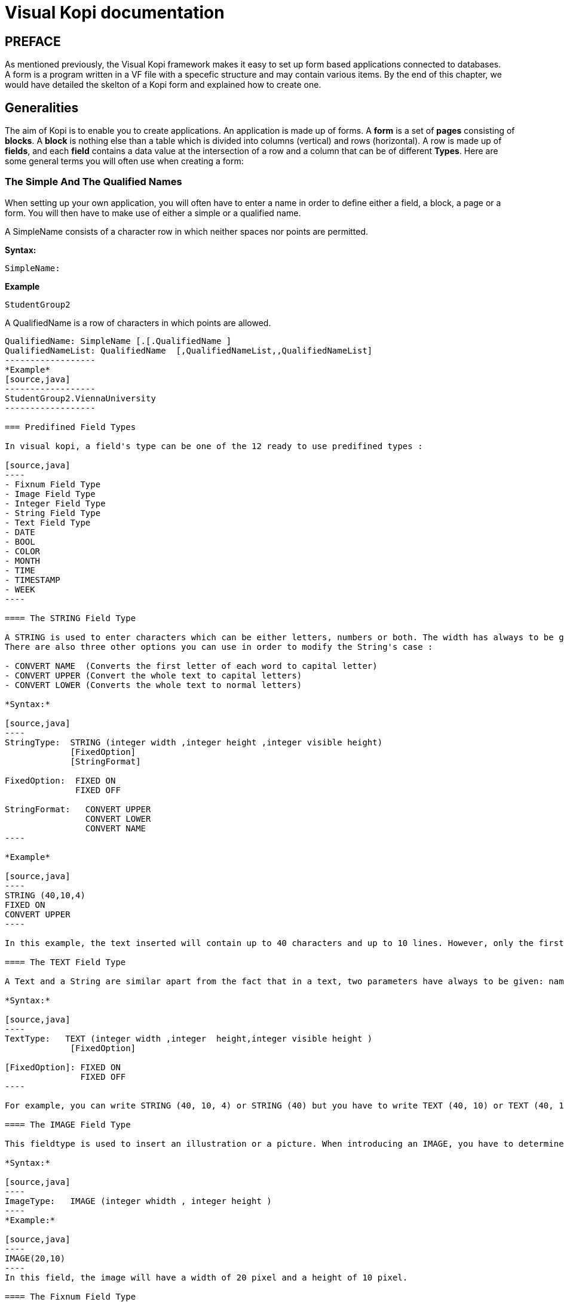 = Visual Kopi documentation	
:doctype: book

[preface]
PREFACE
-------
As mentioned previously, the Visual Kopi framework makes it easy to set up form based applications connected to databases. +
A form is a program written in a VF file with a specefic structure and may contain various items.
By the end of this chapter, we would have detailed the skelton of a Kopi form and explained how to create one.

== Generalities

The aim of Kopi is to enable you to create applications. An application is made up of forms. A *form* is a set of *pages* consisting of *blocks*. A *block* is nothing else than a table which is divided into columns (vertical) and rows (horizontal). A row is made up of *fields*, and each *field* contains a data value at the intersection of a row and a column that can be of different *Types*. Here are some general terms you will often use when creating a form: 

=== The Simple And The Qualified Names

When setting up your own application, you will often have to enter a name in order to define either a field, a block, a page or a form. You will then have to make use of either a simple or a qualified name.

A SimpleName consists of a character row in which neither spaces nor points are permitted.

*Syntax:*
[source,java]
-----------------
SimpleName: 
-----------------
*Example*
[source,java]
-----------------
StudentGroup2
-----------------
A QualifiedName is a row of characters in which points are allowed.
[source,java]
-----------------
QualifiedName: SimpleName [.[.QualifiedName ]
QualifiedNameList: QualifiedName  [,QualifiedNameList,,QualifiedNameList]
------------------
*Example*
[source,java]
------------------
StudentGroup2.ViennaUniversity
------------------

=== Predifined Field Types 

In visual kopi, a field's type can be one of the 12 ready to use predifined types : 

[source,java]
----
- Fixnum Field Type
- Image Field Type
- Integer Field Type
- String Field Type
- Text Field Type
- DATE
- BOOL
- COLOR
- MONTH
- TIME
- TIMESTAMP
- WEEK
----

==== The STRING Field Type

A STRING is used to enter characters which can be either letters, numbers or both. The width has always to be given. Moreover, you can optionaly indicate how many lines it will contain and how many will finally be displayed on the form. If these optional arguments are used, you have to indicate the carraige return method by specifying either the FIXED ON or the FIXED OFF option to avoid compilation errors. +
There are also three other options you can use in order to modify the String's case : 

- CONVERT NAME  (Converts the first letter of each word to capital letter)
- CONVERT UPPER (Convert the whole text to capital letters)
- CONVERT LOWER (Converts the whole text to normal letters)

*Syntax:*
 	
[source,java]
----
StringType:  STRING (integer width ,integer height ,integer visible height)
             [FixedOption]
             [StringFormat] 
              
FixedOption:  FIXED ON
              FIXED OFF             

StringFormat:   CONVERT UPPER
                CONVERT LOWER
                CONVERT NAME 
----

*Example*
 	
[source,java]
----
STRING (40,10,4)
FIXED ON
CONVERT UPPER
----

In this example, the text inserted will contain up to 40 characters and up to 10 lines. However, only the first 4 lines will be displayed on the form. Moreover, All the letters in the text will be converted to capital letters.

==== The TEXT Field Type

A Text and a String are similar apart from the fact that in a text, two parameters have always to be given: namely the width and the height of the field whereas you only need to determine the width in a string.

*Syntax:*
 	
[source,java]
----
TextType:   TEXT (integer width ,integer  height,integer visible height )
             [FixedOption]

[FixedOption]: FIXED ON
               FIXED OFF
----

For example, you can write STRING (40, 10, 4) or STRING (40) but you have to write TEXT (40, 10) or TEXT (40, 10, 4).

==== The IMAGE Field Type

This fieldtype is used to insert an illustration or a picture. When introducing an IMAGE, you have to determine its width and height. These values have to be integers and are measured in pixel. In this case, the two attributes are compulsory.

*Syntax:*
 	
[source,java]
----
ImageType:   IMAGE (integer whidth , integer height )
----
*Example:*
 	
[source,java]
----
IMAGE(20,10) 
----
In this field, the image will have a width of 20 pixel and a height of 10 pixel.

==== The Fixnum Field Type 

A FIXNUM is used to insert numbers, integers, fixed point numbers. Fraction numbers are entered with the fieldtype FRACTION. The maximal width has to be determined for all them. In case of a fixed point number FIXNUM, the maximal scale i.e the number of characters standing after the comma has also to be defined. Also the comma has to be counted as a character. Only the width is to be defined in a FRACTION.
You can also set the minimum and the maximum values for the fixnum field with the optional parameters MINVAL and MAXVAL.

*Syntax:*
 	
[source,java]
----
FixedType:   FIXED (integer width,integer scale )
             [MINVAL fixed]
             [MAXVAL fixed]   
             
             FRACTION (integer width )
             [MINVAL fixed]
             [MAXVAL fixed]   
----

*Example*
 	
[source,java]
----
FIXED(4,2)       for 1,25
  MINVAL 0
  MAXVAL 3.0 
    
 
FRACTION(7)      for 1 35/64 
  MINVAL 0
  MAXVAL 25
----

==== The Integer Field Type

Integer field type is  LONG is used to insert integers. Only the text width is to be defined. The MINVAL and MAXVAL options are also available for this type.

*Syntax:*
 	
[source,java]
----
IntegerType:   LONG (integer width )
               [MINVAL integer ]
               [MAXVAL integer ]   
----

*Example*
 	
[source,java]
----
LONG(6)
MINVAL 0
MAXVAL 100 
----

indexterm:[DATE]

==== The Type DATE

This type is used to insert a date.
indexterm:[BOOL]

==== The Type BOOL

This type is used to insert a true or false value.
indexterm:[COLOR]

==== The Type COLOR

This type is used to determine the field color.
indexterm:[MONTH]

==== The Type MONTH

This type is used to insert months.
indexterm:[TIME]

==== The Type TIME

This type is used to insert a hour:minutes time value
indexterm:[WEEK]

==== The Type TIMESTAMP

This type is used to insert a timestamp value.
indexterm:[WEEK]

==== The Type WEEK

This type is used to insert the different weeks of the year.
indexterm:[LIST]

=== Code Field Types

In addition to the predifined field types already available in visual kopi, you can define more specific types which are the ENUM type and the CODE type. Unlike the predifined field types, these types have to be set in the Type definition type of the form before you can use them in the fields.

==== The Type ENUM

An ENUM means enumeration or listing. An enum definition is made up of one or several strings and only the strings you have listed can be entered in the field.

*Syntax:*
 	
[source,java]
----
EnumType:   ENUM (EnumList )

EnumList:   String [, EnumList ]
----

*Example*
 	
[source,java]
----
ENUM ("X-Small","Small","Medium", "Large", "X-Large" )
----
indexterm:[CODE]

==== The Type CODE 

There are four different sorts of CODE: ::
* The CODE BOOL
* The CODE LONG
* The CODE FIXED 
* The CODE STRING

These codes enable you tpare place in your database. Actually, only the values you have assigned to each item you have entered will be saved in the database.

===== The Type CODE BOOL

In a CODE BOOL or BOOLEAN you have to assign a Boolean value to the item you have entered. Boolean values are such unvariable values like "True" or "False" and "Yes" or "No".

*Syntax:*
 	
[source,java]
----
CodeBooleanType:   CODE BOOL IS CodeBooleanList  END CODE

CodeBooleanList:   CodeBoolean  [CodeBooleanList]

CodeBoolean:   String code  = Boolean value
----

*Example*
 	
[source,java]
----
CODE BOOL IS
  "married" = true
  "single" = false
END CODE
----

===== The Type CODE LONG

In a CODE LONG, you assign to each item you have entered a LONG value.

*Syntax:*
 	
[source,java]
----
CodeIntegerType:   CODE LONG IS CodeIntegerList  END CODE

CodeIntegerList:   CodeInteger  [CodeIntegerList]

CodeInteger:   String code  = Integer value 
----

*Example*
 	
[source,java]
----
CODE LONG IS
    "Monday" = 1
    "Tuesday" = 2
    "Wednesday" = 3
    "Thursday" = 4
    "Friday" = 5
    "Saturday" = 6
    "Sunday" = 7
END CODE
----

===== The Type CODE FIXED

In a CODE FIXED, each item you have entered will get a FIXED value, i.e integers, fixed point numbers and fraction numbers.

*Syntax:*
 	
[source,java]
----
CodeFixedType:   CODE FIXED IS [CodeFixedList] END CODE

CodeFixedList:   CodeFixed  [CodeFixedList]
  
CodeFixed:   String code  = Fixed value
----
*Example*
 	
[source,java]
----
CODE FIXED IS
  "piece" = 1.00
  "per cent" = 0.01
END CODE
----


===== The Type CODE STRING

In a CODE STRING, each item you have entered will get a STRING value, this can be useful for abreviations of long strings for example.

*Syntax:*
 	
[source,java]
----
CodeStringType:   CODE STRING IS [CodeStringType] END CODE

CodeStringType:   CodeString  [CodeStringType]
  
CodeString:   String code = String value
----
*Example*
 	
[source,java]
----
CODE STRING IS
  "JDK" = "Java Development Kit"
  "JRE" = "Java Runtime Environment"
END CODE
----

=== The LIST command

Once you have defined a fieldtype, you can make use of the LIST command in order to refer the user to a list or a table in the database which will help him when filling in the form in question. If you refer a fieldtype to a certain table, the field will get an icon on which you can click in order to retrieve this table. As this command connects the user with a certain table, you have to enumerate all columns of the table which information could be helpful for the user. In so doing, you will then have to enter at least one column. The information contained in the first element of the list must have the same standard type as the defined type as it is the one which will be entered in the field in question. In addition, you may choose to refer to an existing form (that should extend the VDictionaryForm class) using either the NEW command to get a button on buttom of the list allowing you to get to the refered form, or the ACCESS command to bypass the list and get directly to the refered form.



*Syntax:*
 	
[source,java]
----

List:   LIST TableReference [NEW | ACESS QualifiedName ] 
        IS ListColumns 
        END LIST
        

        
TableReference: SimpleName table

ListColumns:   ListColumn  [ListColumns]

ListColumn:   String field = SimpleName column : Predifined Field Type   

----

This command is usualy used when defining a new type, here is an example where we define the Lecturer Type as a STRING(8) value from the Symbol field of the "Lecturer" table on the database, when clicking on a field of Type Lecturer, you will have a list with three columns (Symbol, Surname and Lesson) retreived from the "Lecturer table". Selecting a line from this list will put the symbol value in the field.

*Example*
 	
[source,java]
----
TYPE Lecturer IS
  STRING (8)
  CONVERT UPPER

  LIST "Lecturer" IS
    "Symbol" = Symbol : STRING (8)
    "Name" = Name : STRING (40)
    "Surname" = Surname : STRING (40)
    "Lesson" = Lesson : STRING (20)
  END LIST
...
END TYPE
----

=== The SELECT command

As you had the possibility to call up a list or a table from the database with the option LIST, you now can make Kopi sort out information from a whole list or a table which the option SELECT and this, according to criteria you have to define. Let’s say you want to view the degrees which can be achieved in a certain year. For this, you have to use the SELECT command as you see in the following lines:

*Example*
 	
[source,java]
----
TYPE CurrentDegree (Integer year) IS
     STRING (8)
       CONVERT UPPER
  LIST{(
        SELECT Symbol, Description
        FROM   Degree
        WHERE Year = : (year)
        )} IS

        "Symbol" = Symbol : STRING (8)
        "Description" = Description : STRING (40)
  END LIST
END TYPE
----
"Degree" is the database table to which we have to access in order to select the information. The command SELECT is used in order to enter the columns in which Kopi has to make its research. After FROM, you have to enter the table from which these columns are to be selected and after WHERE, you have to enter the conditions according to which this selection has to be carried out.

The sign "=" means the value of the data delivered after the selection must correspond to the conditions you have entered.
The sign ":" inserts one Java expression. After this Java expression, you can insert a SQL expression again. (See JLS 15.27)
Finally, you have to define for each of them the fieldtype. 

As a result of your selection, you will then have a table with two columns which will contain the different sorts of degrees achievable in the year you have entered.


== Visual Kopi forms

There are actualy two types of forms in kopi, normal forms and BLOC INSERT forms wich are special forms containing blocks that you may insert in other forms. + 
A form begins always with FORM and ends with END FORM, while a BLOC INSERT form begins with BLOC INSERT and ends with END INSERT. When creating a form, you will have to include the block and the field definitions. Moreover, you will have to define the menus as well as the different commands. Finally, you can also define some form triggers. Concretely, the structure is the following:


*Syntax:*
[source,java] 
-----------------
[LOCALE String formLocalization]

FORM:  FORM String formTitle [  IS  QualifiedName  IMPLEMENTES QualifiedName[,[,QualifiedName]  ]

    {
      PackageDeclaration;
      [ImportDeclaration];
    }

    [MenuDefinition]

    [ActorDefinition]

    [TypeDefinition]

    [CommandDefinition]

[InsertDefinition]

BEGIN

    [FormOptions]

    [FormCommands]

    [FormsTriggers]

    [BlocksDefinition]

  {
    ContextFooter
  }

END FORM

----
=== Form Localization

This is an optional step in wich you may define the language of your forms menus and messages, the latter have to be defined in xml files.

*Syntaxe:*
[source,java]
----
LOCALE String formLocalization
----
*Example:*
[source,java]
----
LOCALE "en_EN"
-----

=== Form Title

Every form have to begin with the keywork FORM that you can follow with a title (optional).

*Syntaxe:*
[source,java]
----
FORM String formTitle 
----

*Example*
 	
[source,java]
----  
FORM "List of the Lecturers"
  ...
  END FORM
----

=== Form Superclass And Interfaces

==== Superclass

*Syntax:*
 	
[source,java]
----  
SuperForm:   IS QualifiedName 
----
Every form is a class that may extend another Java class by using the optional keyword IS. Otherwise,  Kopi will automatically take over the java.lang.Object QualifiedName.

*Example:*
 	
[source,java]
----  
FORM "Service Register" IS VReportSelectionForm
----
In another words, the class declaration you have just made specifies the direct superclass of the current class.

==== Interfaces

You can also specify interfaces which the form may implement by using the IMPLEMENT option. When used in a form declaration, this option then lists the names of interfaces that are direct superinterfaces of the class being declared. Thus, you will have the following structure:

*Syntaxe:*

[source,java]
----
FORM String formTitle IS QualifiedName IMPLEMENTS QualifiedName[,[,QualifiedName]
----

*Example:*
 	
[source,java]
----  
FORM "Record registering" IS VPrintSelectionForm
  IMPLEMENTS Constants
  ...
END FORM
----

=== Form Header

*Syntax:*
 	
[source,java]
----  
ContextHeader:   { PackageDeclaration  ImportDeclarations  }

PackageDeclaration:   <As defined in JLS 7.4> 
ImportDeclarations:   <As defined in JLS 7.5> 
----
The package definition is contained in the header. It consists in defining where this form belongs to i.e which application, which firm or which person it is related to.

*Example*
 	
[source,java]
----  
FORM "List of the Lecturers"
  {
  package at.dms.apps.timetable;
  }
  ...
END FORM
----
In this example, the form belongs to the DMS firm and is a part of the application called "timetable". In addition to this Java package declaration, you can make a Java import declaration in order to import some classes from other packages. You can add an unlimited number of imports.

*Example*
 	
[source,java]
----  
FORM "List of the Lecturers"
  {
    package at.dms.apps.tb;

    import java.util.Hashtable
    import java.util.Vector
  }
   ...
END FORM
----

=== Menu Definition

Defining a menu means adding an entry to the menu bar in the top of the form, you can add actors to this menu later by specifying the menu name in the actor definition. In the menu definition, the LABEL is optional.

*Syntax:*
 	
[source,java]
----  
MenuDefinition:   MENU SimpleName [LABEL String label]   END MENU 
----

*Example*
 	
[source,java]
---- 
FORM "List of the Lecturers"

  {
    package at.dms.apps.tb;
  }
  
  MENU File
    LABEL "file"
  END MENU
...
END FORM
----

=== Actor Definition

An Actor is an item to be linked with a command, if its ICON is specified, it will appear in the icon_toolbar located under the menu bar, otherwise, it will only be accecible from the menu bar.
ICON,LABEL and KEY are optional, the KEY being the keyboard shortcut to assign to the actor.


*Syntax:*
 	
[source,java]
----  
ActorDefinition:  ACTOR SimpleName  MENU  SimpleName  [LABEL String label]
                  HELP  String helpText  [KEY   String key]     [ICON  String icon]
                  END ACTOR
----

*Example*
 	
[source,java]
---- 
FORM "List of the Lecturers"

  {
    package at.dms.apps.tb;
  }
  
  MENU File
    LABEL "file"
  END MENU
  
  
  ACTOR cut
    MENU  File
    LABEL "cut"
    HELP  "cut element" 
    ICON	"CutIcon"
  END ACTOR
...
END FORM
----

=== Type Definition

After having defined your menus and actor, you can enter the different field types and field lists definitions.

*Syntax:*
----
TypeDefinition:  TYPE SimplName IS FieldType [FieldList] END TYPE
----

*Example*
 	
[source,java]
----  
FORM "List of the Lecturers"
  {
    package at.dms.apps.tb;
  }
  TYPE Name IS
    STRING (20,10,4)
    CONVERT UPPER
  END TYPE

  TYPE Lesson IS
    LONG (11)
    MINVAL 0
    MAXVAL 100
  END TYPE
  
  TYPE Answer IS
    CODE BOOL IS
    	"Yes"	= TRUE
    	"No"  = FALSE
    END CODE
  END TYPE
  
  TYPE Months IS
    ENUM("January", "February", "March", "April")
  END TYPE 
  
  TYPE CurrentDegree (Integer year) IS
     STRING (8)
       CONVERT UPPER
  LIST{(
        SELECT Symbol, Description
        FROM   Degree
        WHERE Year = : (year)
        )} IS

        "Symbol" = Symbol : STRING (8)
        "Description" = Description : STRING (40)
  END LIST
END TYPE
    
  ...
END FORM
----

=== Command Definition




